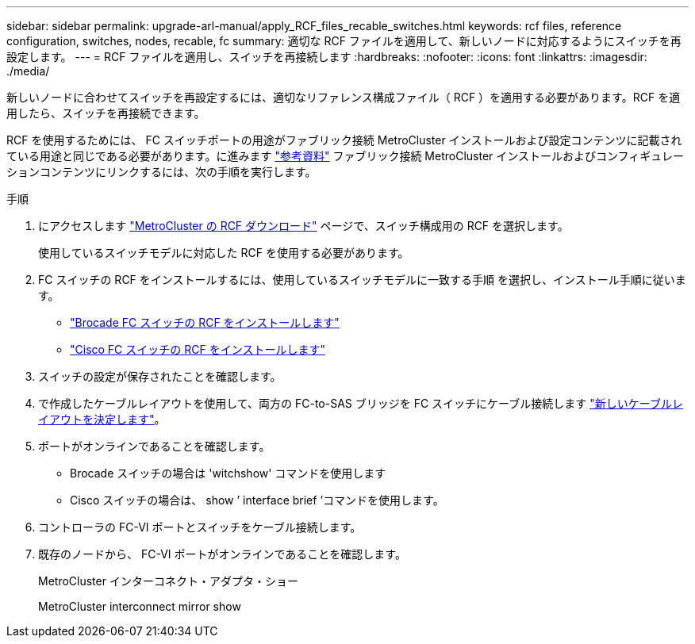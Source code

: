---
sidebar: sidebar 
permalink: upgrade-arl-manual/apply_RCF_files_recable_switches.html 
keywords: rcf files, reference configuration, switches, nodes, recable, fc 
summary: 適切な RCF ファイルを適用して、新しいノードに対応するようにスイッチを再設定します。 
---
= RCF ファイルを適用し、スイッチを再接続します
:hardbreaks:
:nofooter: 
:icons: font
:linkattrs: 
:imagesdir: ./media/


[role="lead"]
新しいノードに合わせてスイッチを再設定するには、適切なリファレンス構成ファイル（ RCF ）を適用する必要があります。RCF を適用したら、スイッチを再接続できます。

RCF を使用するためには、 FC スイッチポートの用途がファブリック接続 MetroCluster インストールおよび設定コンテンツに記載されている用途と同じである必要があります。に進みます link:other_references.html["参考資料"] ファブリック接続 MetroCluster インストールおよびコンフィギュレーションコンテンツにリンクするには、次の手順を実行します。

.手順
. にアクセスします https://mysupport.netapp.com/site/products/all/details/metrocluster-rcf/downloads-tab["MetroCluster の RCF ダウンロード"^] ページで、スイッチ構成用の RCF を選択します。
+
使用しているスイッチモデルに対応した RCF を使用する必要があります。

. FC スイッチの RCF をインストールするには、使用しているスイッチモデルに一致する手順 を選択し、インストール手順に従います。
+
** https://docs.netapp.com/us-en/ontap-metrocluster/install-fc/task_install_the_brocade_fc_switch_rcf_file.html["Brocade FC スイッチの RCF をインストールします"^]
** https://docs.netapp.com/us-en/ontap-metrocluster/install-fc/task_download_and_install_the_cisco_fc_switch_rcf_files.html["Cisco FC スイッチの RCF をインストールします"^]


. スイッチの設定が保存されたことを確認します。
. で作成したケーブルレイアウトを使用して、両方の FC-to-SAS ブリッジを FC スイッチにケーブル接続します link:determine_new_cabling_layout.html["新しいケーブルレイアウトを決定します"]。
. ポートがオンラインであることを確認します。
+
** Brocade スイッチの場合は 'witchshow' コマンドを使用します
** Cisco スイッチの場合は、 show ’ interface brief ’コマンドを使用します。


. コントローラの FC-VI ポートとスイッチをケーブル接続します。
. 既存のノードから、 FC-VI ポートがオンラインであることを確認します。
+
MetroCluster インターコネクト・アダプタ・ショー

+
MetroCluster interconnect mirror show


